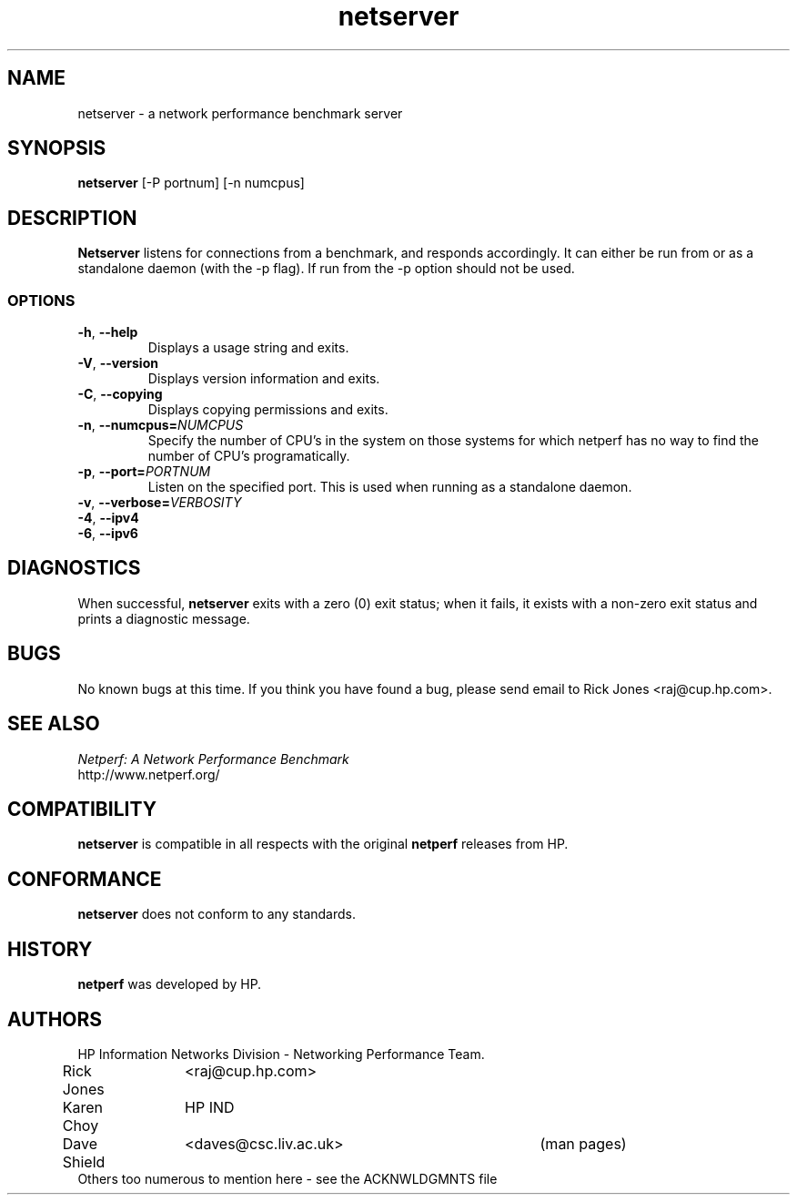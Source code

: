 '\" rtp
.\" -*- nroff -*- vim: ft=nroff noautoindent nocindent nosmartindent
.\"
.\" @(#) $Id: $
.\"
.\" =========================================================================
.\"
.\" Copyright (C) 2001-2004  OpenSS7 Corporation <www.openss7.com>
.\"
.\" All Rights Reserved.
.\"
.\" Permission is granted to make and distribute verbatim copies of this
.\" manual provided the copyright notice and this permission notice are
.\" preserved on all copies.
.\"
.\" Permission is granted to copy and distribute modified versions of this
.\" manual under the conditions for verbatim copying, provided that the
.\" entire resulting derived work is distributed under the terms of a
.\" permission notice identical to this one
.\" 
.\" Since the Linux kernel and libraries are constantly changing, this
.\" manual page may be incorrect or out-of-date.  The author(s) assume no
.\" responsibility for errors or omissions, or for damages resulting from
.\" the use of the information contained herein.  The author(s) may not
.\" have taken the same level of care in the production of this manual,
.\" which is licensed free of charge, as they might when working
.\" professionally.
.\" 
.\" Formatted or processed versions of this manual, if unaccompanied by
.\" the source, must acknowledge the copyright and authors of this work.
.\"
.\" -------------------------------------------------------------------------
.\"
.\" U.S. GOVERNMENT RESTRICTED RIGHTS.  If you are licensing this Software
.\" on behalf of the U.S. Government ("Government"), the following
.\" provisions apply to you.  If the Software is supplied by the Department
.\" of Defense ("DoD"), it is classified as "Commercial Computer Software"
.\" under paragraph 252.227-7014 of the DoD Supplement to the Federal
.\" Acquisition Regulations ("DFARS") (or any successor regulations) and the
.\" Government is acquiring only the license rights granted herein (the
.\" license rights customarily provided to non-Government users).  If the
.\" Software is supplied to any unit or agency of the Government other than
.\" DoD, it is classified as "Restricted Computer Software" and the
.\" Government's rights in the Software are defined in paragraph 52.227-19
.\" of the Federal Acquisition Regulations ("FAR") (or any success
.\" regulations) or, in the cases of NASA, in paragraph 18.52.227-86 of the
.\" NASA Supplement to the FAR (or any successor regulations).
.\"
.\" =========================================================================
.\" 
.\" Commercial licensing and support of this software is available from
.\" OpenSS7 Corporation at a fee.  See http://www.openss7.com/
.\" 
.\" =========================================================================
.\"
.\" Last Modified $Date: $ by $Author: $
.\"
.\" =========================================================================
.TH netserver 8L "@PACKAGE_DATE@" "@PACKAGE@-@VERSION@" "@PACKAGE_TITLE@ Administration"
.SH NAME

netserver \- a network performance benchmark server

.SH SYNOPSIS

.B netserver
[-P portnum]
[-n numcpus]

.SH DESCRIPTION
.B Netserver
listens for connections from a
.C netperf
benchmark, and responds accordingly.
It can either be run from
.C inetd
or as a standalone daemon (with the -p flag). If run from
.C inetd
the -p option should not be used.

.SS OPTIONS
.TP
\fB-h\fR,\ \fB--help\fR
Displays a usage string and exits.
.TP
\fB-V\fR,\ \fB--version\fR
Displays version information and exits.
.TP
\fB-C\fR,\ \fB--copying\fR
Displays copying permissions and exits.
.TP
\fB-n\fR,\ \fB--numcpus=\fINUMCPUS\fR
Specify the number of CPU's in the system on those systems for which
netperf has no way to find the number of CPU's programatically. 
.TP
\fB-p\fR,\ \fB--port=\fIPORTNUM\fR
Listen on the specified port.
This is used when running as a standalone daemon.
.TP
\fB-v\fR,\ \fB--verbose=\fIVERBOSITY\fR
.TP
\fB-4\fR,\ \fB--ipv4\fR
.TP
\fB-6\fR,\ \fB--ipv6\fR

.SH DIAGNOSTICS
When successful,
.B netserver
exits with a zero (0) exit status;
when it fails,
it exists with a non-zero exit status and prints a diagnostic message.

.SH BUGS
No known bugs at this time. If you think you have found a bug, please send email to Rick Jones <raj@cup.hp.com>.

.SH SEE ALSO
.C netperf
.br
.I
Netperf: A Network Performance Benchmark
.br
http://www.netperf.org/

.SH COMPATIBILITY
.PP
.B netserver
is compatible in all respects with the original
.B netperf
releases from HP.

.SH CONFORMANCE
.PP
.B netserver
does not conform to any standards.

.SH HISTORY
.PP
.B netperf
was developed by HP.

.SH AUTHORS
HP Information Networks Division - Networking Performance Team.
.br
Rick Jones	<raj@cup.hp.com>
.br
Karen Choy	HP IND
.br
Dave Shield	<daves@csc.liv.ac.uk>	(man pages)
.br
Others too numerous to mention here - see the ACKNWLDGMNTS file
